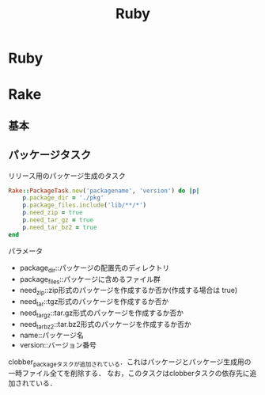 #+TITLE: Ruby

* Ruby
* Rake
** 基本
** パッケージタスク

   リリース用のパッケージ生成のタスク
   #+BEGIN_SRC ruby
   Rake::PackageTask.new('packagename', 'version') do |p|
       p.package_dir = './pkg'
       p.package_files.include('lib/**/*')
       p.need_zip = true
       p.need_tar_gz = true
       p.need_tar_bz2 = true
   end
   #+END_SRC

   パラメータ
   - package_dir::パッケージの配置先のディレクトリ
   - package_files::パッケージに含めるファイル群
   - need_zip::zip形式のパッケージを作成するか否か(作成する場合は true)
   - need_tar::tgz形式のパッケージを作成するか否か
   - need_tar_gz::tar.gz形式のパッケージを作成するか否か
   - need_tar_bz2::tar.bz2形式のパッケージを作成するか否か
   - name::パッケージ名
   - version::バージョン番号

   clobber_packageタスクが追加されている．これはパッケージとパッケージ生成用の一時ファイル全てを削除する．
   なお，このタスクはclobberタスクの依存先に追加されている．
